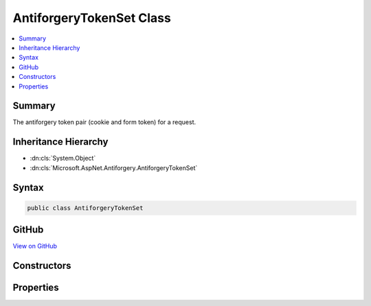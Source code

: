 

AntiforgeryTokenSet Class
=========================



.. contents:: 
   :local:



Summary
-------

The antiforgery token pair (cookie and form token) for a request.





Inheritance Hierarchy
---------------------


* :dn:cls:`System.Object`
* :dn:cls:`Microsoft.AspNet.Antiforgery.AntiforgeryTokenSet`








Syntax
------

.. code-block:: csharp

   public class AntiforgeryTokenSet





GitHub
------

`View on GitHub <https://github.com/aspnet/apidocs/blob/master/aspnet/antiforgery/src/Microsoft.AspNet.Antiforgery/AntiforgeryTokenSet.cs>`_





.. dn:class:: Microsoft.AspNet.Antiforgery.AntiforgeryTokenSet

Constructors
------------

.. dn:class:: Microsoft.AspNet.Antiforgery.AntiforgeryTokenSet
    :noindex:
    :hidden:

    
    .. dn:constructor:: Microsoft.AspNet.Antiforgery.AntiforgeryTokenSet.AntiforgeryTokenSet(System.String, System.String)
    
        
    
        Creates the antiforgery token pair (cookie and form token) for a request.
    
        
        
        
        :param formToken: The token that is supplied in the request form body.
        
        :type formToken: System.String
        
        
        :param cookieToken: The token that is supplied in the request cookie.
        
        :type cookieToken: System.String
    
        
        .. code-block:: csharp
    
           public AntiforgeryTokenSet(string formToken, string cookieToken)
    

Properties
----------

.. dn:class:: Microsoft.AspNet.Antiforgery.AntiforgeryTokenSet
    :noindex:
    :hidden:

    
    .. dn:property:: Microsoft.AspNet.Antiforgery.AntiforgeryTokenSet.CookieToken
    
        
        :rtype: System.String
    
        
        .. code-block:: csharp
    
           public string CookieToken { get; }
    
    .. dn:property:: Microsoft.AspNet.Antiforgery.AntiforgeryTokenSet.FormToken
    
        
    
        The token that is supplied in the request form body.
    
        
        :rtype: System.String
    
        
        .. code-block:: csharp
    
           public string FormToken { get; }
    


